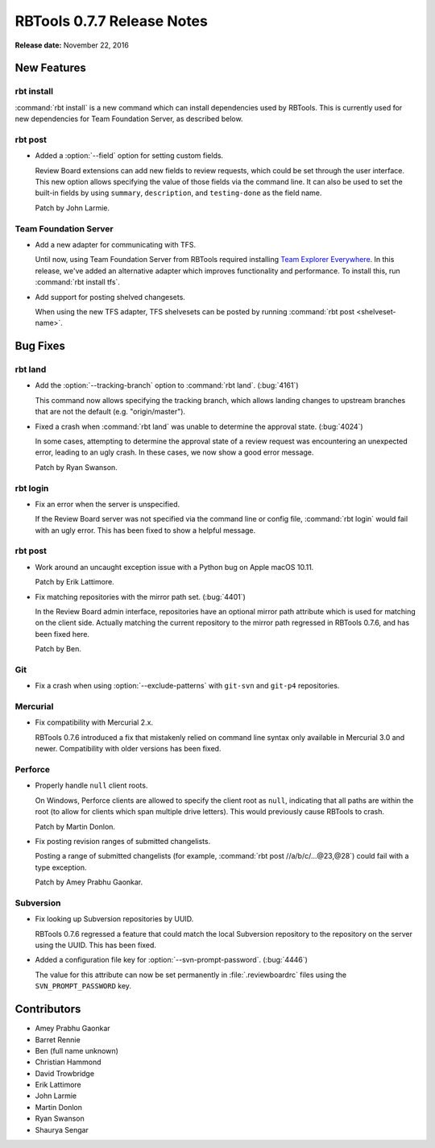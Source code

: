 ===========================
RBTools 0.7.7 Release Notes
===========================

**Release date:** November 22, 2016


New Features
============

rbt install
-----------

:command:`rbt install` is a new command which can install dependencies used by
RBTools. This is currently used for new dependencies for Team Foundation
Server, as described below.


rbt post
--------

* Added a :option:`--field` option for setting custom fields.

  Review Board extensions can add new fields to review requests, which could be
  set through the user interface. This new option allows specifying the value
  of those fields via the command line. It can also be used to set the built-in
  fields by using ``summary``, ``description``, and ``testing-done`` as the
  field name.

  Patch by John Larmie.


Team Foundation Server
----------------------

* Add a new adapter for communicating with TFS.

  Until now, using Team Foundation Server from RBTools required installing `Team
  Explorer Everywhere`_. In this release, we've added an alternative adapter
  which improves functionality and performance. To install this, run
  :command:`rbt install tfs`.

* Add support for posting shelved changesets.

  When using the new TFS adapter, TFS shelvesets can be posted by running
  :command:`rbt post <shelveset-name>`.

.. _`Team Explorer Everywhere`:
   https://www.visualstudio.com/en-us/products/team-explorer-everywhere-vs.aspx


Bug Fixes
=========

rbt land
--------

* Add the :option:`--tracking-branch` option to :command:`rbt land`.
  (:bug:`4161`)

  This command now allows specifying the tracking branch, which allows landing
  changes to upstream branches that are not the default (e.g. "origin/master").

* Fixed a crash when :command:`rbt land` was unable to determine the approval
  state. (:bug:`4024`)

  In some cases, attempting to determine the approval state of a review request
  was encountering an unexpected error, leading to an ugly crash. In these
  cases, we now show a good error message.

  Patch by Ryan Swanson.


rbt login
---------

* Fix an error when the server is unspecified.

  If the Review Board server was not specified via the command line or config
  file, :command:`rbt login` would fail with an ugly error. This has been fixed
  to show a helpful message.


rbt post
--------

* Work around an uncaught exception issue with a Python bug on Apple macOS
  10.11.

  Patch by Erik Lattimore.

* Fix matching repositories with the mirror path set. (:bug:`4401`)

  In the Review Board admin interface, repositories have an optional mirror
  path attribute which is used for matching on the client side. Actually
  matching the current repository to the mirror path regressed in RBTools
  0.7.6, and has been fixed here.

  Patch by Ben.


Git
---

* Fix a crash when using :option:`--exclude-patterns` with ``git-svn`` and
  ``git-p4`` repositories.


Mercurial
---------

* Fix compatibility with Mercurial 2.x.

  RBTools 0.7.6 introduced a fix that mistakenly relied on command line syntax
  only available in Mercurial 3.0 and newer. Compatibility with older versions
  has been fixed.


Perforce
--------

* Properly handle ``null`` client roots.

  On Windows, Perforce clients are allowed to specify the client root as
  ``null``, indicating that all paths are within the root (to allow for clients
  which span multiple drive letters). This would previously cause RBTools to
  crash.

  Patch by Martin Donlon.

* Fix posting revision ranges of submitted changelists.

  Posting a range of submitted changelists (for example,
  :command:`rbt post //a/b/c/...@23,@28`) could fail with a type exception.

  Patch by Amey Prabhu Gaonkar.


Subversion
----------

* Fix looking up Subversion repositories by UUID.

  RBTools 0.7.6 regressed a feature that could match the local Subversion
  repository to the repository on the server using the UUID. This has been
  fixed.

* Added a configuration file key for :option:`--svn-prompt-password`.
  (:bug:`4446`)

  The value for this attribute can now be set permanently in
  :file:`.reviewboardrc` files using the ``SVN_PROMPT_PASSWORD`` key.


Contributors
============

* Amey Prabhu Gaonkar
* Barret Rennie
* Ben (full name unknown)
* Christian Hammond
* David Trowbridge
* Erik Lattimore
* John Larmie
* Martin Donlon
* Ryan Swanson
* Shaurya Sengar
